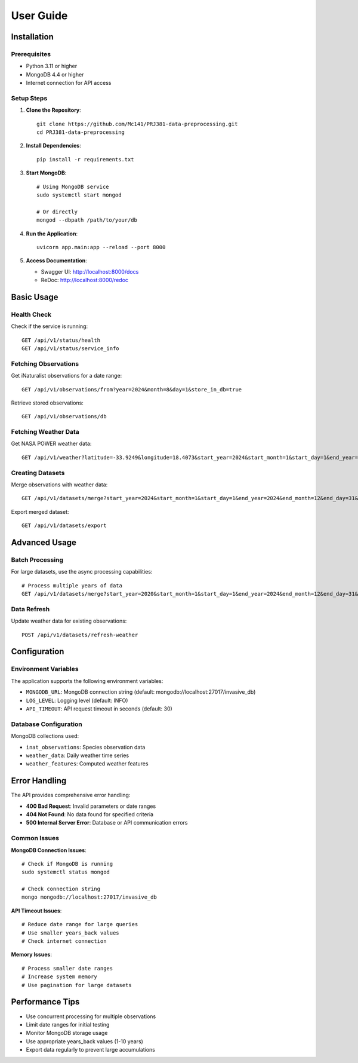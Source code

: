 User Guide
==========

Installation
------------

Prerequisites
~~~~~~~~~~~~~

* Python 3.11 or higher
* MongoDB 4.4 or higher
* Internet connection for API access

Setup Steps
~~~~~~~~~~~

1. **Clone the Repository**::

    git clone https://github.com/Mc141/PRJ381-data-preprocessing.git
    cd PRJ381-data-preprocessing

2. **Install Dependencies**::

    pip install -r requirements.txt

3. **Start MongoDB**::

    # Using MongoDB service
    sudo systemctl start mongod
    
    # Or directly
    mongod --dbpath /path/to/your/db

4. **Run the Application**::

    uvicorn app.main:app --reload --port 8000

5. **Access Documentation**:
   
   * Swagger UI: http://localhost:8000/docs
   * ReDoc: http://localhost:8000/redoc

Basic Usage
-----------

Health Check
~~~~~~~~~~~~

Check if the service is running::

    GET /api/v1/status/health
    GET /api/v1/status/service_info

Fetching Observations
~~~~~~~~~~~~~~~~~~~~~

Get iNaturalist observations for a date range::

    GET /api/v1/observations/from?year=2024&month=8&day=1&store_in_db=true

Retrieve stored observations::

    GET /api/v1/observations/db

Fetching Weather Data
~~~~~~~~~~~~~~~~~~~~~

Get NASA POWER weather data::

    GET /api/v1/weather?latitude=-33.9249&longitude=18.4073&start_year=2024&start_month=1&start_day=1&end_year=2024&end_month=12&end_day=31&store_in_db=true

Creating Datasets
~~~~~~~~~~~~~~~~~

Merge observations with weather data::

    GET /api/v1/datasets/merge?start_year=2024&start_month=1&start_day=1&end_year=2024&end_month=12&end_day=31&years_back=5

Export merged dataset::

    GET /api/v1/datasets/export

Advanced Usage
--------------

Batch Processing
~~~~~~~~~~~~~~~~

For large datasets, use the async processing capabilities::

    # Process multiple years of data
    GET /api/v1/datasets/merge?start_year=2020&start_month=1&start_day=1&end_year=2024&end_month=12&end_day=31&years_back=10

Data Refresh
~~~~~~~~~~~~

Update weather data for existing observations::

    POST /api/v1/datasets/refresh-weather

Configuration
-------------

Environment Variables
~~~~~~~~~~~~~~~~~~~~~

The application supports the following environment variables:

* ``MONGODB_URL``: MongoDB connection string (default: mongodb://localhost:27017/invasive_db)
* ``LOG_LEVEL``: Logging level (default: INFO)
* ``API_TIMEOUT``: API request timeout in seconds (default: 30)

Database Configuration
~~~~~~~~~~~~~~~~~~~~~~

MongoDB collections used:

* ``inat_observations``: Species observation data
* ``weather_data``: Daily weather time series
* ``weather_features``: Computed weather features

Error Handling
--------------

The API provides comprehensive error handling:

* **400 Bad Request**: Invalid parameters or date ranges
* **404 Not Found**: No data found for specified criteria
* **500 Internal Server Error**: Database or API communication errors

Common Issues
~~~~~~~~~~~~~

**MongoDB Connection Issues**::

    # Check if MongoDB is running
    sudo systemctl status mongod
    
    # Check connection string
    mongo mongodb://localhost:27017/invasive_db

**API Timeout Issues**::

    # Reduce date range for large queries
    # Use smaller years_back values
    # Check internet connection

**Memory Issues**::

    # Process smaller date ranges
    # Increase system memory
    # Use pagination for large datasets

Performance Tips
----------------

* Use concurrent processing for multiple observations
* Limit date ranges for initial testing
* Monitor MongoDB storage usage
* Use appropriate years_back values (1-10 years)
* Export data regularly to prevent large accumulations

